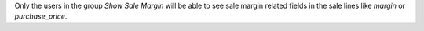 Only the users in the group *Show Sale Margin* will be able to see sale margin
related fields in the sale lines like `margin` or `purchase_price`.
